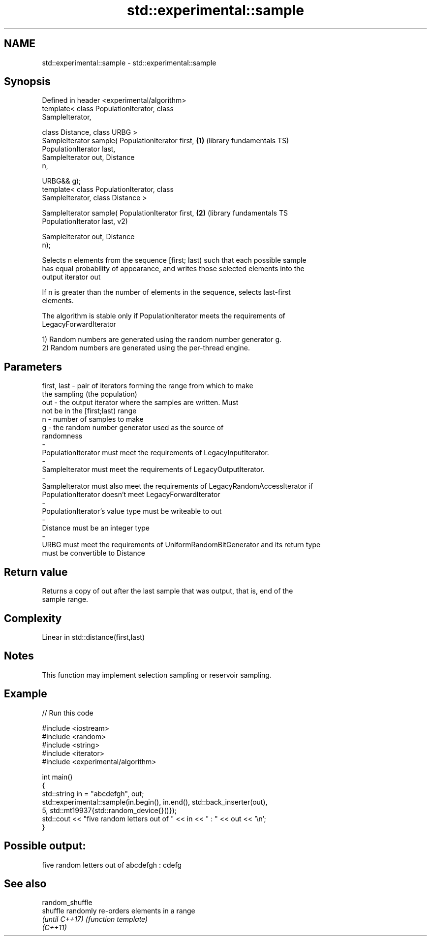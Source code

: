 .TH std::experimental::sample 3 "2021.11.17" "http://cppreference.com" "C++ Standard Libary"
.SH NAME
std::experimental::sample \- std::experimental::sample

.SH Synopsis
   Defined in header <experimental/algorithm>
   template< class PopulationIterator, class
   SampleIterator,

             class Distance, class URBG >
   SampleIterator sample( PopulationIterator first,      \fB(1)\fP (library fundamentals TS)
   PopulationIterator last,
                          SampleIterator out, Distance
   n,

                          URBG&& g);
   template< class PopulationIterator, class
   SampleIterator, class Distance >

   SampleIterator sample( PopulationIterator first,      \fB(2)\fP (library fundamentals TS
   PopulationIterator last,                                  v2)

                          SampleIterator out, Distance
   n);

   Selects n elements from the sequence [first; last) such that each possible sample
   has equal probability of appearance, and writes those selected elements into the
   output iterator out

   If n is greater than the number of elements in the sequence, selects last-first
   elements.

   The algorithm is stable only if PopulationIterator meets the requirements of
   LegacyForwardIterator

   1) Random numbers are generated using the random number generator g.
   2) Random numbers are generated using the per-thread engine.

.SH Parameters

   first, last        -       pair of iterators forming the range from which to make
                              the sampling (the population)
   out                -       the output iterator where the samples are written. Must
                              not be in the [first;last) range
   n                  -       number of samples to make
   g                  -       the random number generator used as the source of
                              randomness
   -
   PopulationIterator must meet the requirements of LegacyInputIterator.
   -
   SampleIterator must meet the requirements of LegacyOutputIterator.
   -
   SampleIterator must also meet the requirements of LegacyRandomAccessIterator if
   PopulationIterator doesn't meet LegacyForwardIterator
   -
   PopulationIterator's value type must be writeable to out
   -
   Distance must be an integer type
   -
   URBG must meet the requirements of UniformRandomBitGenerator and its return type
   must be convertible to Distance

.SH Return value

   Returns a copy of out after the last sample that was output, that is, end of the
   sample range.

.SH Complexity

   Linear in std::distance(first,last)

.SH Notes

   This function may implement selection sampling or reservoir sampling.

.SH Example


// Run this code

 #include <iostream>
 #include <random>
 #include <string>
 #include <iterator>
 #include <experimental/algorithm>

 int main()
 {
     std::string in = "abcdefgh", out;
     std::experimental::sample(in.begin(), in.end(), std::back_inserter(out),
                               5, std::mt19937{std::random_device{}()});
     std::cout << "five random letters out of " << in << " : " << out << '\\n';
 }

.SH Possible output:

 five random letters out of abcdefgh : cdefg

.SH See also

   random_shuffle
   shuffle        randomly re-orders elements in a range
   \fI(until C++17)\fP  \fI(function template)\fP
   \fI(C++11)\fP
